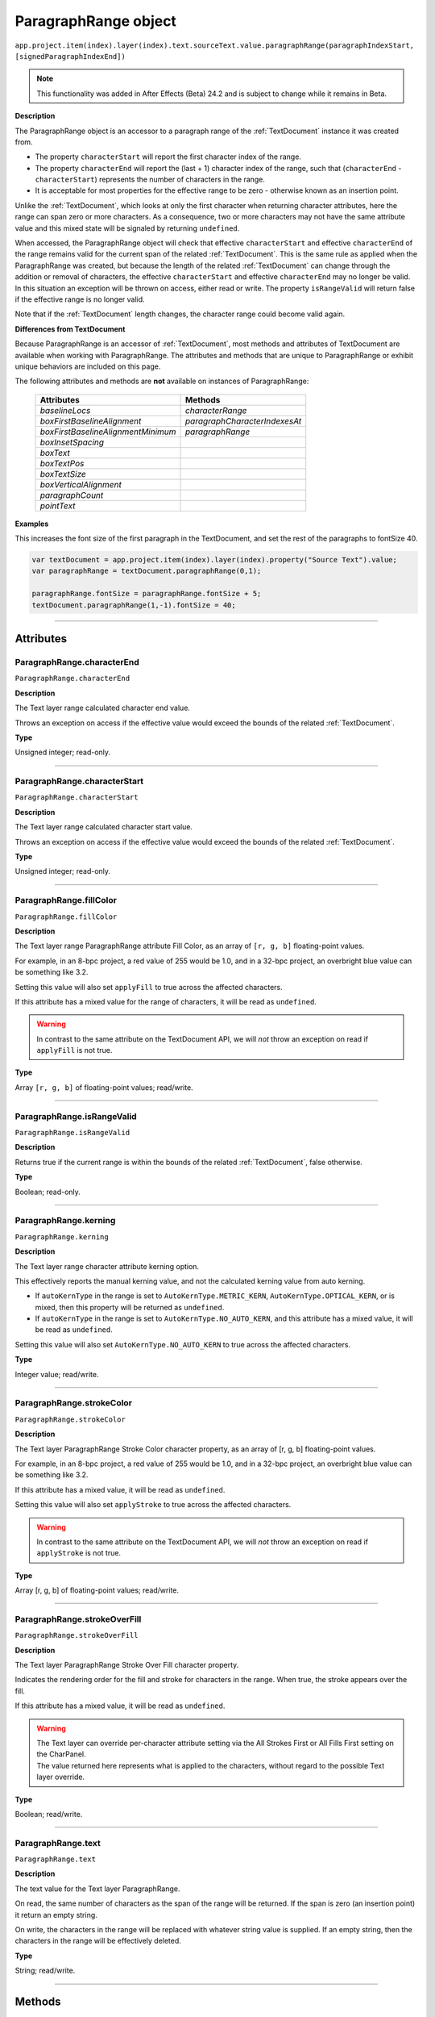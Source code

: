 .. _ParagraphRange:

ParagraphRange object
################################################

|  ``app.project.item(index).layer(index).text.sourceText.value.paragraphRange(paragraphIndexStart, [signedParagraphIndexEnd])``

.. note::
   This functionality was added in After Effects (Beta) 24.2 and is subject to change while it remains in Beta.

**Description**

The ParagraphRange object is an accessor to a paragraph range of the :ref:`TextDocument` instance it was created from.

- The property ``characterStart`` will report the first character index of the range.
- The property ``characterEnd`` will report the (last + 1) character index of the range, such that (``characterEnd`` - ``characterStart``) represents the number of characters in the range.
- It is acceptable for most properties for the effective range to be zero - otherwise known as an insertion point.

Unlike the :ref:`TextDocument`, which looks at only the first character when returning character attributes, here the range can span zero or more characters.
As a consequence, two or more characters may not have the same attribute value and this mixed state will be signaled by returning ``undefined``.

When accessed, the ParagraphRange object will check that effective ``characterStart`` and effective ``characterEnd`` of the range remains valid for the current span of the related :ref:`TextDocument`. This is the same rule as applied when the ParagraphRange was created, but because the length of the related :ref:`TextDocument` can change through the addition or removal of characters, the effective ``characterStart`` and effective ``characterEnd`` may no longer be valid. In this situation an exception will be thrown on access, either read or write. The property ``isRangeValid`` will return false if the effective range is no longer valid.

Note that if the :ref:`TextDocument` length changes, the character range could become valid again.

**Differences from TextDocument**

Because ParagraphRange is an accessor of :ref:`TextDocument`, most methods and attributes of TextDocument are available when working with ParagraphRange. The attributes and methods that are unique to ParagraphRange or exhibit unique behaviors are included on this page.

The following attributes and methods are **not** available on instances of ParagraphRange:

 =================================== ============================= 
  Attributes                          Methods                      
 =================================== ============================= 
  `baselineLocs`                     `characterRange`              
  `boxFirstBaselineAlignment`        `paragraphCharacterIndexesAt` 
  `boxFirstBaselineAlignmentMinimum` `paragraphRange`              
  `boxInsetSpacing`                                                
  `boxText`                                                        
  `boxTextPos`                                                     
  `boxTextSize`                                                    
  `boxVerticalAlignment`                                           
  `paragraphCount`                                                 
  `pointText`                                                      
 =================================== ============================= 

**Examples**

This increases the font size of the first paragraph in the TextDocument, and set the rest of the paragraphs to fontSize 40.

.. code:: javascript

   var textDocument = app.project.item(index).layer(index).property("Source Text").value;
   var paragraphRange = textDocument.paragraphRange(0,1);

   paragraphRange.fontSize = paragraphRange.fontSize + 5;
   textDocument.paragraphRange(1,-1).fontSize = 40;

----

==========
Attributes
==========

.. _ParagraphRange.characterEnd:

ParagraphRange.characterEnd
*********************************************

``ParagraphRange.characterEnd``

**Description**

The Text layer range calculated character end value.

Throws an exception on access if the effective value would exceed the bounds of the related :ref:`TextDocument`.

**Type**

Unsigned integer; read-only.

----

.. _ParagraphRange.characterStart:

ParagraphRange.characterStart
*********************************************

``ParagraphRange.characterStart``

**Description**

The Text layer range calculated character start value.

Throws an exception on access if the effective value would exceed the bounds of the related :ref:`TextDocument`.

**Type**

Unsigned integer; read-only.

----

.. _ParagraphRange.fillColor:

ParagraphRange.fillColor
*********************************************

``ParagraphRange.fillColor``

**Description**

The Text layer range ParagraphRange attribute Fill Color, as an array of ``[r, g, b]`` floating-point values.

For example, in an 8-bpc project, a red value of 255 would be 1.0, and in a 32-bpc project, an overbright blue value can be something like 3.2.

Setting this value will also set ``applyFill`` to true across the affected characters.

If this attribute has a mixed value for the range of characters, it will be read as ``undefined``.

.. warning::
   In contrast to the same attribute on the TextDocument API, we will *not* throw an exception on read if ``applyFill`` is not true.

**Type**

Array ``[r, g, b]`` of floating-point values; read/write.

----

.. _ParagraphRange.isRangeValid:

ParagraphRange.isRangeValid
*********************************************

``ParagraphRange.isRangeValid``

**Description**

Returns true if the current range is within the bounds of the related :ref:`TextDocument`, false otherwise.

**Type**

Boolean; read-only.

----

.. _ParagraphRange.kerning:

ParagraphRange.kerning
*********************************************

``ParagraphRange.kerning``

**Description**

The Text layer range character attribute kerning option.

This effectively reports the manual kerning value, and not the calculated kerning value from auto kerning.

- If ``autoKernType`` in the range is set to ``AutoKernType.METRIC_KERN``, ``AutoKernType.OPTICAL_KERN``, or is mixed, then this property will be returned as ``undefined``.
- If ``autoKernType`` in the range is set to ``AutoKernType.NO_AUTO_KERN``, and this attribute has a mixed value, it will be read as ``undefined``.

Setting this value will also set ``AutoKernType.NO_AUTO_KERN`` to true across the affected characters.

**Type**

Integer value; read/write.

----

.. _ParagraphRange.strokeColor:

ParagraphRange.strokeColor
*********************************************

``ParagraphRange.strokeColor``

**Description**

The Text layer ParagraphRange Stroke Color character property, as an array of [r, g, b] floating-point values.

For example, in an 8-bpc project, a red value of 255 would be 1.0, and in a 32-bpc project, an overbright blue value can be something like 3.2.

If this attribute has a mixed value, it will be read as ``undefined``.

Setting this value will also set ``applyStroke`` to true across the affected characters.

.. warning::
   In contrast to the same attribute on the TextDocument API, we will *not* throw an exception on read if ``applyStroke`` is not true.

**Type**

Array [r, g, b] of floating-point values; read/write.

----

.. _ParagraphRange.strokeOverFill:

ParagraphRange.strokeOverFill
*********************************************

``ParagraphRange.strokeOverFill``

**Description**

The Text layer ParagraphRange Stroke Over Fill character property.

Indicates the rendering order for the fill and stroke for characters in the range. When true, the stroke appears over the fill.

If this attribute has a mixed value, it will be read as ``undefined``.

.. warning::
   | The Text layer can override per-character attribute setting via the All Strokes First or All Fills First setting on the CharPanel.
   | The value returned here represents what is applied to the characters, without regard to the possible Text layer override.

**Type**

Boolean; read/write.

----

.. _ParagraphRange.text:

ParagraphRange.text
*********************************************

``ParagraphRange.text``

**Description**

The text value for the Text layer ParagraphRange.

On read, the same number of characters as the span of the range will be returned. If the span is zero (an insertion point) it return an empty string.

On write, the characters in the range will be replaced with whatever string value is supplied. If an empty string, then the characters in the range will be effectively deleted.

**Type**

String; read/write.

----

=======
Methods
=======

.. _ParagraphRange.toString:

ParagraphRange.toString()
*********************************************

``ParagraphRange.toString()``

**Description**

Returns a string with the parameters used to create the `ParagraphRange` instance, e.g. ``"ParagraphRange(0,-1)"``

This may be safely called on an instance where `isRangeValid` returns false.

**Parameters**

None.

**Returns**

String;
